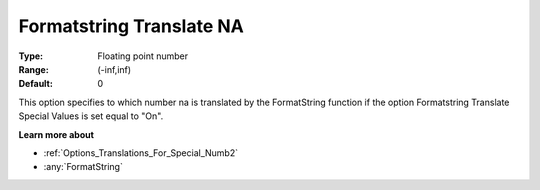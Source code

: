 

.. _Options_Translations_For_Special_Numb3:


Formatstring Translate NA
=========================



:Type:	Floating point number	
:Range:	(-inf,inf)	
:Default:	0	



This option specifies to which number na is translated by the FormatString function if the option Formatstring Translate Special Values is set equal to "On".



**Learn more about** 

*	:ref:`Options_Translations_For_Special_Numb2`  
*	:any:`FormatString`



